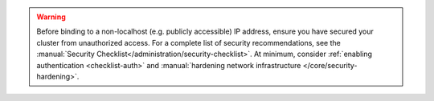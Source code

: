 .. warning::

   Before binding to a non-localhost (e.g. publicly accessible) 
   IP address, ensure you have secured your cluster from unauthorized
   access. For a complete list of security recommendations, see the
   :manual:`Security Checklist</administration/security-checklist>`. At
   minimum, consider 
   :ref:`enabling authentication <checklist-auth>` and 
   :manual:`hardening network infrastructure </core/security-hardening>`.
